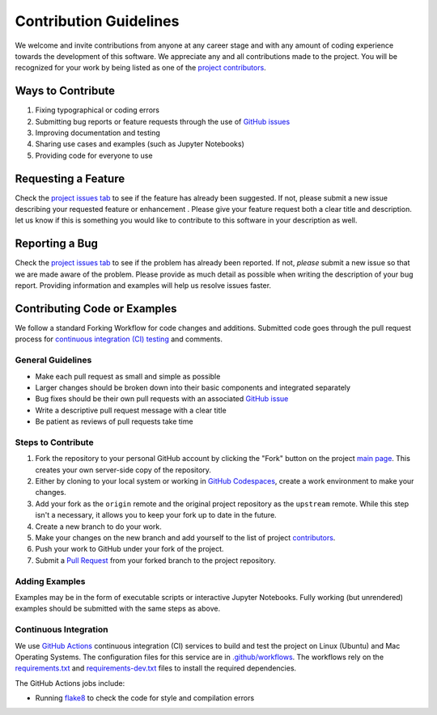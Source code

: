 =======================
Contribution Guidelines
=======================

We welcome and invite contributions from anyone at any career stage and with any amount of coding experience towards the development of this software.
We appreciate any and all contributions made to the project.
You will be recognized for your work by being listed as one of the `project contributors <./Citations.html#contributors>`_.

Ways to Contribute
------------------

1) Fixing typographical or coding errors
2) Submitting bug reports or feature requests through the use of `GitHub issues <https://github.com/tsutterley/ICESat-2-Grounding-Zones/issues>`_
3) Improving documentation and testing
4) Sharing use cases and examples (such as Jupyter Notebooks)
5) Providing code for everyone to use

Requesting a Feature
--------------------
Check the `project issues tab <https://github.com/tsutterley/ICESat-2-Grounding-Zones/issues>`_ to see if the feature has already been suggested.
If not, please submit a new issue describing your requested feature or enhancement .
Please give your feature request both a clear title and description.
let us know if this is something you would like to contribute to this software in your description as well.

Reporting a Bug
---------------
Check the `project issues tab <https://github.com/tsutterley/ICESat-2-Grounding-Zones/issues>`_ to see if the problem has already been reported.
If not, *please* submit a new issue so that we are made aware of the problem.
Please provide as much detail as possible when writing the description of your bug report.
Providing information and examples will help us resolve issues faster.

Contributing Code or Examples
-----------------------------
We follow a standard Forking Workflow for code changes and additions.
Submitted code goes through the pull request process for `continuous integration (CI) testing <https://github.com/tsutterley/ICESat-2-Grounding-Zones/actions>`_ and comments.

General Guidelines
^^^^^^^^^^^^^^^^^^

- Make each pull request as small and simple as possible
- Larger changes should be broken down into their basic components and integrated separately
- Bug fixes should be their own pull requests with an associated `GitHub issue <https://github.com/tsutterley/ICESat-2-Grounding-Zones/issues>`_
- Write a descriptive pull request message with a clear title
- Be patient as reviews of pull requests take time

Steps to Contribute
^^^^^^^^^^^^^^^^^^^

1) Fork the repository to your personal GitHub account by clicking the "Fork" button on the project `main page <https://github.com/tsutterley/ICESat-2-Grounding-Zones>`_.  This creates your own server-side copy of the repository.
2) Either by cloning to your local system or working in `GitHub Codespaces <https://github.com/features/codespaces>`_, create a work environment to make your changes.
3) Add your fork as the ``origin`` remote and the original project repository as the ``upstream`` remote.  While this step isn't a necessary, it allows you to keep your fork up to date in the future.
4) Create a new branch to do your work.
5) Make your changes on the new branch and add yourself to the list of project `contributors <https://github.com/tsutterley/ICESat-2-Grounding-Zones/blob/main/CONTRIBUTORS.rst>`_.
6) Push your work to GitHub under your fork of the project.
7) Submit a `Pull Request <https://github.com/tsutterley/ICESat-2-Grounding-Zones/pulls>`_ from your forked branch to the project repository.

Adding Examples
^^^^^^^^^^^^^^^
Examples may be in the form of executable scripts or interactive Jupyter Notebooks.
Fully working (but unrendered) examples should be submitted with the same steps as above.


Continuous Integration
^^^^^^^^^^^^^^^^^^^^^^
We use `GitHub Actions <https://github.com/tsutterley/ICESat-2-Grounding-Zones/actions>`_ continuous integration (CI) services to build and test the project on Linux (Ubuntu) and Mac Operating Systems.
The configuration files for this service are in `.github/workflows <https://github.com/tsutterley/ICESat-2-Grounding-Zones/blob/main/.github/workflows>`_.
The workflows rely on the `requirements.txt <https://github.com/tsutterley/ICESat-2-Grounding-Zones/blob/main/requirements.txt>`_ and `requirements-dev.txt <https://github.com/tsutterley/ICESat-2-Grounding-Zones/blob/main/requirements-dev.txt>`_ files to install the required dependencies.

The GitHub Actions jobs include:

* Running `flake8 <https://flake8.pycqa.org/en/latest/>`_ to check the code for style and compilation errors
